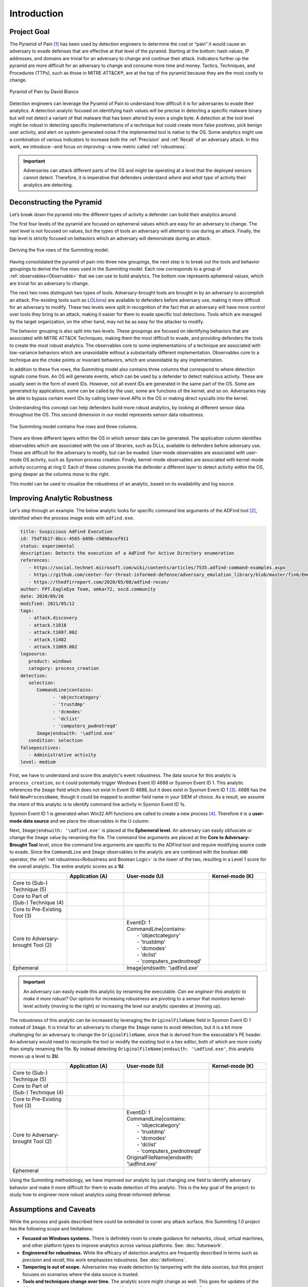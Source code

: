 Introduction
============

Project Goal
------------

The Pyramid of Pain [#f1]_ has been used by detection engineers to determine the cost or
“pain” it would cause an adversary to evade defenses that are effective at that level of
the pyramid. Starting at the bottom: hash values, IP addresses, and domains are trivial
for an adversary to change and continue their attack. Indicators further up the pyramid
are more difficult for an adversary to change and consume more time and money. Tactics,
Techniques, and Procedures (TTPs), such as those in MITRE ATT&CK®, are at the top of the
pyramid because they are the most costly to change.

.. figure:: _static/pyramid_of_pain.png
   :alt: Pyramid of Pain - Created by David Bianco
   :align: center

   Pyramid of Pain by David Bianco

Detection engineers can leverage the Pyramid of Pain to understand how difficult it is
for adversaries to evade their analytics. A detection analytic focused on identifying
hash values will be precise in detecting a specific malware binary but will not detect a
variant of that malware that has been altered by even a single byte. A detection at the
tool level might be robust in detecting specific implementations of a technique but
could create more false positives, pick benign user activity, and alert on
system-generated noise if the implemented tool is native to the OS. Some analytics might
use a combination of various indicators to increase both the :ref:`Precision` and
:ref:`Recall` of an adversary attack. In this work, we introduce--and focus on
improving--a new metric called :ref:`robustness`.

.. important::

    Adversaries can attack different parts of the OS and might be operating at a level
    that the deployed sensors cannot detect. Therefore, it is imperative that defenders
    understand *where* and *what type* of activity their analytics are detecting.

Deconstructing the Pyramid
--------------------------

Let’s break down the pyramid into the different types of activity a defender can build
their analytics around.

The first four levels of the pyramid are focused on ephemeral values which are easy for
an adversary to change. The next level is not focused on values, but the types of tools
an adversary will attempt to use during an attack. Finally, the top level is strictly
focused on behaviors which an adversary will demonstrate during an attack.

.. figure:: _static/1pyramid_breakdown_pt2_revised.png
   :alt: Breaking down the Pyramid of Pain
   :align: center

   Deriving the five rows of the Summiting model.

Having consolidated the pyramid of pain into three new groupings, the next step is to
break out the tools and behavior groupings to derive the five rows used in the Summiting
model. Each row corresponds to a group of :ref:`observables<Observable>` that we can use
to build analytics. The bottom row represents ephemeral values, which are trivial for an
adversary to change.

The next two rows distinguish two types of tools. Adversary-brought tools are brought in
by an adversary to accomplish an attack. Pre-existing tools such as `LOLbins
<https://en.wiktionary.org/wiki/LOLBin>`__) are available to defenders before adversary
use, making it more difficult for an adversary to modify. These two levels were split in
recognition of the fact that an adversary will have more control over tools they bring
to an attack, making it easier for them to evade specific tool detections. Tools which
are managed by the target organization, on the other hand, may not be as easy for the
attacker to modify.

The behavior grouping is also split into two levels. These groupings are focused on
identifying behaviors that are associated with MITRE ATT&CK Techniques, making them the
most difficult to evade, and providing defenders the tools to create the most robust
analytics. The observables core to some implementations of a technique are associated
with low-variance behaviors which are unavoidable without a substantially different
implementation. Observables core to a technique are the choke points or invariant
behaviors, which are unavoidable by any implementation.

In addition to these five rows, the Summiting model also contains three columns that
correspond to where detection signals come from. An OS will generate events, which can
be used by a defender to detect malicious activity. These are usually seen in the form
of event IDs. However, not all event IDs are generated in the same part of the OS. Some
are generated by applications, some can be called by the user, some are functions of the
kernel, and so on. Adversaries may be able to bypass certain event IDs by calling
lower-level APIs in the OS or making direct syscalls into the kernel.

Understanding this concept can help defenders build more robust analytics, by looking at
different sensor data throughout the OS. This second dimension in our model represents
sensor data robustness.

.. figure:: _static/event_robustness_table_revised.png
   :alt: Summiting the Pyramid 2D model
   :align: center

   The Summiting model contains five rows and three columns.

There are three different layers within the OS in which sensor data can be generated.
The application column identifies observables which are associated with the use of
libraries, such as DLLs, available to defenders before adversary use. These are
difficult for the adversary to modify, but can be evaded. User-mode observables are
associated with user-mode OS activity, such as Sysmon process creation. Finally,
kernel-mode observables are associated with kernel-mode activity occurring at ring 0.
Each of these columns provide the defender a different layer to detect activity within
the OS, going deeper as the columns move to the right.

This model can be used to visualize the robustness of an analytic, based on its
evadability and log source.

Improving Analytic Robustness
-----------------------------

Let's step through an example. The below analytic looks for specific command line
arguments of the ADFind tool [#f2]_, identified when the process image ends with
``adfind.exe``.

.. code-block:: yaml

   title: Suspicious AdFind Execution
   id: 75df3b17-8bcc-4565-b89b-c9898acef911
   status: experimental
   description: Detects the execution of a AdFind for Active Directory enumeration
   references:
      - https://social.technet.microsoft.com/wiki/contents/articles/7535.adfind-command-examples.aspx
      - https://github.com/center-for-threat-informed-defense/adversary_emulation_library/blob/master/fin6/Emulation_Plan/Phase1.md
      - https://thedfirreport.com/2020/05/08/adfind-recon/
   author: FPT.EagleEye Team, omkar72, oscd.community
   date: 2020/09/26
   modified: 2021/05/12
   tags:
      - attack.discovery
      - attack.t1018
      - attack.t1087.002
      - attack.t1482
      - attack.t1069.002
   logsource:
      product: windows
      category: process_creation
   detection:
      selection:
         CommandLine|contains:
               - 'objectcategory'
               - 'trustdmp'
               - 'dcmodes'
               - 'dclist'
               - 'computers_pwdnotreqd'
         Image|endswith: '\adfind.exe'
      condition: selection
   falsepositives:
      - Administrative activity
   level: medium

First, we have to understand and score this analytic's event robustness. The data source
for this analytic is ``process_creation``, so it could potentially trigger Windows Event
ID 4688 or Sysmon Event ID 1. This analytic references the ``Image`` field which does
not exist in Event ID 4688, but it does exist in Sysmon Event ID 1 [#f3]_. 4688 has the
field ``NewProcessName``, though it could be mapped to another field name in your SIEM
of choice. As a result, we assume the intent of this analytic is to identify command
line activity in Sysmon Event ID 1s.

Sysmon Event ID 1 is generated when Win32 API functions are called to create a new
process [#f4]_. Therefore it is a **user-mode data source** and we place the observables
in the U column.

Next, ``Image|endswith: '\adfind.exe'`` is placed at the **Ephemeral level**. An
adversary can easily obfuscate or change the ``Image`` value by renaming the file. The
command line arguments are placed at the **Core to Adversary-Brought Tool** level, since
the command line arguments are specific to the ADFind tool and require modifying source
code to evade. Since the ``CommandLine`` and ``Image`` observables in the analytic are
are combined with the boolean ``AND`` operator, the :ref:`net robustness<Robustness and
Boolean Logic>` is the lower of the two, resulting in a Level 1 score for the overall
analytic. The entire analytic scores as a **1U**.

.. list-table::
    :widths: 20 20 30 20
    :header-rows: 1

    * -
      - Application (A)
      - User-mode (U)
      - Kernel-mode (K)
    * - Core to (Sub-) Technique (5)
      -
      -
      -
    * - Core to Part of (Sub-) Technique (4)
      -
      -
      -
    * - Core to Pre-Existing Tool (3)
      -
      -
      -
    * - Core to Adversary-brought Tool (2)
      -
      - | EventID: 1
        | CommandLine|contains:
        |   - 'objectcategory'
        |   - 'trustdmp'
        |   - 'dcmodes'
        |   - 'dclist'
        |   - 'computers_pwdnotreqd'
      -
    * - Ephemeral
      -
      - Image|endswith: '\\adfind.exe'
      -

.. important::

    An adversary can easily evade this analytic by renaming the executable. *Can we
    engineer this analytic to make it more robust?* Our options for increasing
    robustness are pivoting to a sensor that monitors kernel-level activity (moving to
    the right) or increasing the level our analytic operates at (moving up).

The robustness of this analytic can be increased by leveraging the ``OriginalFileName``
field in Sysmon Event ID 1 instead of ``Image``. It is trivial for an adversary to
change the ``Image`` name to avoid detection, but it is a bit more challenging for an
adversary to change the ``OriginalFileName``, since that is derived from the
executable's PE header. An adversary would need to recompile the tool or modify the
existing tool in a hex editor, both of which are more costly than simply renaming the
file. By instead detecting ``OriginalFileName|endswith: '\adfind.exe'``, this analytic moves
up a level to **2U**.

.. list-table::
    :widths: 20 20 30 20
    :header-rows: 1

    * -
      - Application (A)
      - User-mode (U)
      - Kernel-mode (K)
    * - Core to (Sub-) Technique (5)
      -
      -
      -
    * - Core to Part of (Sub-) Technique (4)
      -
      -
      -
    * - Core to Pre-Existing Tool (3)
      -
      -
      -
    * - Core to Adversary-brought Tool (2)
      -
      - | EventID: 1
        | CommandLine|contains:
        |   - 'objectcategory'
        |   - 'trustdmp'
        |   - 'dcmodes'
        |   - 'dclist'
        |   - 'computers_pwdnotreqd'
        | OriginalFileName|endswith: '\\adfind.exe'
      -
    * - Ephemeral
      -
      -
      -

Using the Summiting methodology, we have improved our analytic by just changing one
field to identify adversary behavior and make it more difficult for them to evade
detection of this analytic. This is the key goal of the project: to study how to
engineer more robust analytics using threat-informed defense.

Assumptions and Caveats
-----------------------

While the process and goals described here could be extended to cover any attack
surface, this Summiting 1.0 project has the following scope and limitations:

* **Focused on Windows systems.** There is
  definitely room to create guidance for networks, cloud, virtual machines, and other
  platform types to improve analytics across various platforms. See: :doc:`futurework`.
* **Engineered for robustness.** While the efficacy of detection analytics are
  frequently described in terms such as *precision* and *recall*, this work emphasizes
  *robustness*. See :doc:`definitions`.
* **Tampering is out of scope.** Adversaries may evade detection by tampering with the
  data sources, but this project focuses on scenarios where the data source is trusted.
* **Tools and techniques change over time.** The analytic score might change as
  well. This goes for updates of the OS, pre-existing tools, and new adversary tool
  functionality, not just at levels 4 and 5.
* **Higher scoring analytics are harder to build.**  This is due to the level of
  research required for defenders to map the higher level abstractions of TTPs behavior
  into the lower level of observables.
* **Other considerations.** In addition to scoping out precision and recall, there are
  other important properties of analytics that are not considered here, such as the cost
  to engineer the analytic, the cost to collect the corresponding data, the cost to run
  the analytics at scale, etc. This is briefly touched on in :doc:`futurework`.

We are always looking for feedback and public contributions! Open a `GitHub issue
<https://github.com/center-for-threat-informed-defense/summiting-the-pyramid/issues/new/choose>`_
to share your ideas, feedback, and scored analytics.

.. rubric:: References

.. [#f1] http://detect-respond.blogspot.com/2013/03/the-pyramid-of-pain.html
.. [#f2] https://github.com/SigmaHQ/sigma/blob/30bee7204cc1b98a47635ed8e52f44fdf776c602/rules/windows/process_creation/win_susp_adfind.yml
.. [#f3] https://www.ultimatewindowssecurity.com/securitylog/encyclopedia/event.aspx?eventid=90001
.. [#f4] https://learn.microsoft.com/en-us/windows/win32/api/processthreadsapi/nf-processthreadsapi-createprocessa
